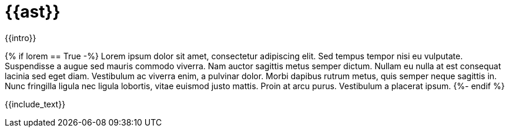 :_content-type: ASSEMBLY
[id="{{anchor}}"]
= {{ast}}

//include::_attributes/common-attributes.adoc[]

:context: {{context}}

toc::[]

[role="_abstract"]
{{intro}}

{% if lorem == True -%}
Lorem ipsum dolor sit amet, consectetur adipiscing elit. Sed tempus tempor nisi eu vulputate. Suspendisse a augue sed mauris commodo viverra. Nam auctor sagittis metus semper dictum. Nullam eu nulla at est consequat lacinia sed eget diam. Vestibulum ac viverra enim, a pulvinar dolor. Morbi dapibus rutrum metus, quis semper neque sagittis in. Nunc fringilla ligula nec ligula lobortis, vitae euismod justo mattis. Proin at arcu purus. Vestibulum a placerat ipsum.
{%- endif %}
//Add a prerequisites section if needed.
//[id="prerequisites-unique-id"]
//== Prerequisites
//* Should be a
//* Bulleted list

//Add xrefs and links to the assembly, rather than the module.
//[role="_additional-resources"]
//[id="additional-resources-unique-id"]
//== Additional resources
// * Should be a 
// * Bulleted list

//Add a next steps section after the anchor tags if needed. 
//Note. The utility will append new includes at the end of the file,
//so you may need to cut and paste them to an appropriate location
//within the assembly. 
//[id="next-steps-unique-id"]
//== Next steps

//Add text and includes here.
{{include_text}}
